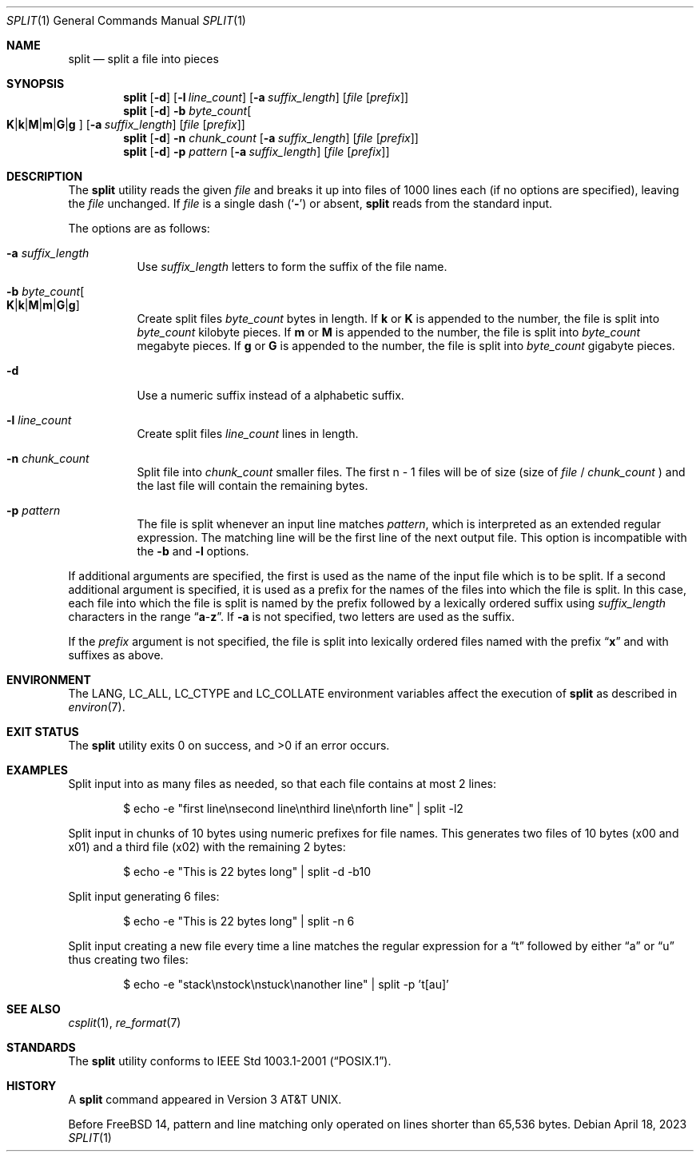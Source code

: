 .\" Copyright (c) 1990, 1991, 1993, 1994
.\"	The Regents of the University of California.  All rights reserved.
.\"
.\" Redistribution and use in source and binary forms, with or without
.\" modification, are permitted provided that the following conditions
.\" are met:
.\" 1. Redistributions of source code must retain the above copyright
.\"    notice, this list of conditions and the following disclaimer.
.\" 2. Redistributions in binary form must reproduce the above copyright
.\"    notice, this list of conditions and the following disclaimer in the
.\"    documentation and/or other materials provided with the distribution.
.\" 3. Neither the name of the University nor the names of its contributors
.\"    may be used to endorse or promote products derived from this software
.\"    without specific prior written permission.
.\"
.\" THIS SOFTWARE IS PROVIDED BY THE REGENTS AND CONTRIBUTORS ``AS IS'' AND
.\" ANY EXPRESS OR IMPLIED WARRANTIES, INCLUDING, BUT NOT LIMITED TO, THE
.\" IMPLIED WARRANTIES OF MERCHANTABILITY AND FITNESS FOR A PARTICULAR PURPOSE
.\" ARE DISCLAIMED.  IN NO EVENT SHALL THE REGENTS OR CONTRIBUTORS BE LIABLE
.\" FOR ANY DIRECT, INDIRECT, INCIDENTAL, SPECIAL, EXEMPLARY, OR CONSEQUENTIAL
.\" DAMAGES (INCLUDING, BUT NOT LIMITED TO, PROCUREMENT OF SUBSTITUTE GOODS
.\" OR SERVICES; LOSS OF USE, DATA, OR PROFITS; OR BUSINESS INTERRUPTION)
.\" HOWEVER CAUSED AND ON ANY THEORY OF LIABILITY, WHETHER IN CONTRACT, STRICT
.\" LIABILITY, OR TORT (INCLUDING NEGLIGENCE OR OTHERWISE) ARISING IN ANY WAY
.\" OUT OF THE USE OF THIS SOFTWARE, EVEN IF ADVISED OF THE POSSIBILITY OF
.\" SUCH DAMAGE.
.\"
.\"	@(#)split.1	8.3 (Berkeley) 4/16/94
.\" $FreeBSD$
.\"
.Dd April 18, 2023
.Dt SPLIT 1
.Os
.Sh NAME
.Nm split
.Nd split a file into pieces
.Sh SYNOPSIS
.Nm
.Op Fl d
.Op Fl l Ar line_count
.Op Fl a Ar suffix_length
.Op Ar file Op Ar prefix
.Nm
.Op Fl d
.Fl b Ar byte_count Ns
.Oo
.Sm off
.Cm K | k | M | m | G | g
.Sm on
.Oc
.Op Fl a Ar suffix_length
.Op Ar file Op Ar prefix
.Nm
.Op Fl d
.Fl n Ar chunk_count
.Op Fl a Ar suffix_length
.Op Ar file Op Ar prefix
.Nm
.Op Fl d
.Fl p Ar pattern
.Op Fl a Ar suffix_length
.Op Ar file Op Ar prefix
.Sh DESCRIPTION
The
.Nm
utility reads the given
.Ar file
and breaks it up into files of 1000 lines each
(if no options are specified), leaving the
.Ar file
unchanged.
If
.Ar file
is a single dash
.Pq Sq Fl
or absent,
.Nm
reads from the standard input.
.Pp
The options are as follows:
.Bl -tag -width indent
.It Fl a Ar suffix_length
Use
.Ar suffix_length
letters to form the suffix of the file name.
.It Fl b Ar byte_count Ns Oo
.Sm off
.Cm K | k | M | m | G | g
.Sm on
.Oc
Create split files
.Ar byte_count
bytes in length.
If
.Cm k
or
.Cm K
is appended to the number, the file is split into
.Ar byte_count
kilobyte pieces.
If
.Cm m
or
.Cm M
is appended to the number, the file is split into
.Ar byte_count
megabyte pieces.
If
.Cm g
or
.Cm G
is appended to the number, the file is split into
.Ar byte_count
gigabyte pieces.
.It Fl d
Use a numeric suffix instead of a alphabetic suffix.
.It Fl l Ar line_count
Create split files
.Ar line_count
lines in length.
.It Fl n Ar chunk_count
Split file into
.Ar chunk_count
smaller files.
The first n - 1 files will be of size (size of
.Ar file
/
.Ar chunk_count
)
and the last file will contain the remaining bytes.
.It Fl p Ar pattern
The file is split whenever an input line matches
.Ar pattern ,
which is interpreted as an extended regular expression.
The matching line will be the first line of the next output file.
This option is incompatible with the
.Fl b
and
.Fl l
options.
.El
.Pp
If additional arguments are specified, the first is used as the name
of the input file which is to be split.
If a second additional argument is specified, it is used as a prefix
for the names of the files into which the file is split.
In this case, each file into which the file is split is named by the
prefix followed by a lexically ordered suffix using
.Ar suffix_length
characters in the range
.Dq Li a Ns - Ns Li z .
If
.Fl a
is not specified, two letters are used as the suffix.
.Pp
If the
.Ar prefix
argument is not specified, the file is split into lexically ordered
files named with the prefix
.Dq Li x
and with suffixes as above.
.Sh ENVIRONMENT
The
.Ev LANG , LC_ALL , LC_CTYPE
and
.Ev LC_COLLATE
environment variables affect the execution of
.Nm
as described in
.Xr environ 7 .
.Sh EXIT STATUS
.Ex -std
.Sh EXAMPLES
Split input into as many files as needed, so that each file contains at most 2
lines:
.Bd -literal -offset indent
$ echo -e "first line\\nsecond line\\nthird line\\nforth line" | split -l2
.Ed
.Pp
Split input in chunks of 10 bytes using numeric prefixes for file names.
This generates two files of 10 bytes (x00 and x01) and a third file (x02) with the
remaining 2 bytes:
.Bd -literal -offset indent
$ echo -e "This is 22 bytes long" | split -d -b10
.Ed
.Pp
Split input generating 6 files:
.Bd -literal -offset indent
$ echo -e "This is 22 bytes long" | split -n 6
.Ed
.Pp
Split input creating a new file every time a line matches the regular expression
for a
.Dq t
followed by either
.Dq a
or
.Dq u
thus creating two files:
.Bd -literal -offset indent
$ echo -e "stack\\nstock\\nstuck\\nanother line" | split -p 't[au]'
.Ed
.Sh SEE ALSO
.Xr csplit 1 ,
.Xr re_format 7
.Sh STANDARDS
The
.Nm
utility conforms to
.St -p1003.1-2001 .
.Sh HISTORY
A
.Nm
command appeared in
.At v3 .
.Pp
Before
.Fx 14 ,
pattern and line matching only operated on lines shorter than 65,536 bytes.

